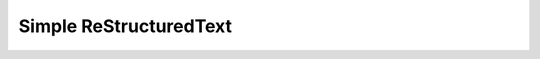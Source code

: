 =========================
 Simple ReStructuredText
=========================

.. sourcecode:: python
   :title: a comment at the start

   foo = bar
